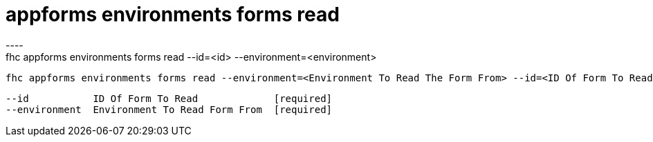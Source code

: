 [[appforms-environments-forms-read]]
= appforms environments forms read
----
fhc appforms environments forms read --id=<id> --environment=<environment>

  fhc appforms environments forms read --environment=<Environment To Read The Form From> --id=<ID Of Form To Read>    Read A Single Form


  --id           ID Of Form To Read             [required]
  --environment  Environment To Read Form From  [required]

----
